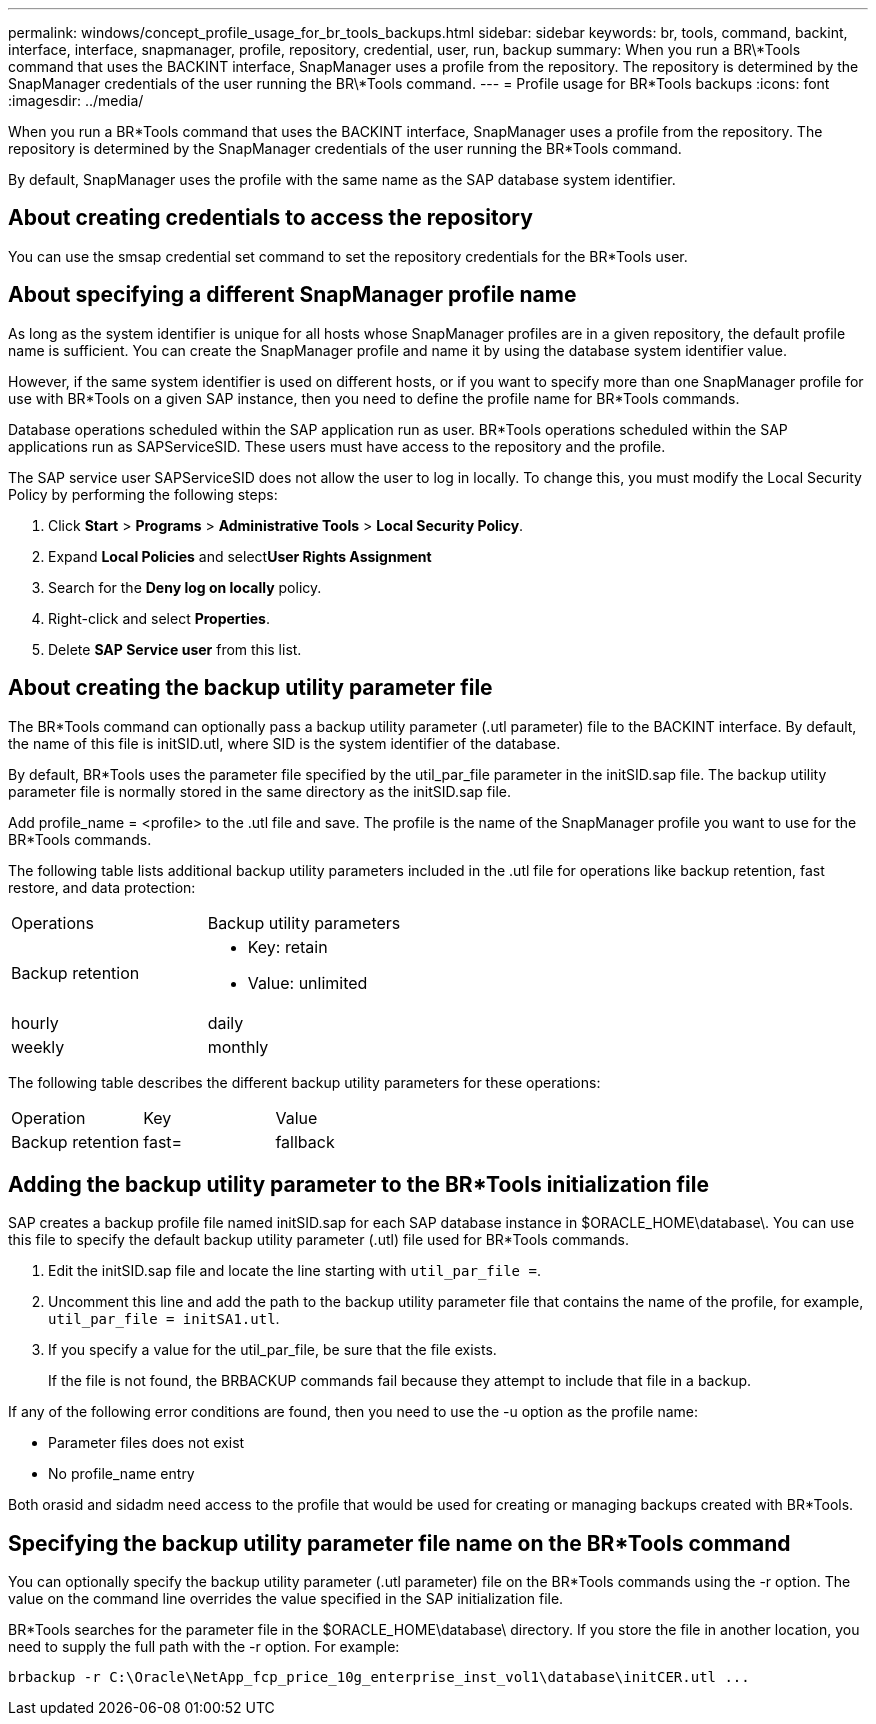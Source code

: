 ---
permalink: windows/concept_profile_usage_for_br_tools_backups.html
sidebar: sidebar
keywords: br, tools, command, backint, interface, interface, snapmanager, profile, repository, credential, user, run, backup
summary: When you run a BR\*Tools command that uses the BACKINT interface, SnapManager uses a profile from the repository. The repository is determined by the SnapManager credentials of the user running the BR\*Tools command.
---
= Profile usage for BR*Tools backups
:icons: font
:imagesdir: ../media/

[.lead]
When you run a BR*Tools command that uses the BACKINT interface, SnapManager uses a profile from the repository. The repository is determined by the SnapManager credentials of the user running the BR*Tools command.

By default, SnapManager uses the profile with the same name as the SAP database system identifier.

== About creating credentials to access the repository

You can use the smsap credential set command to set the repository credentials for the BR*Tools user.

== About specifying a different SnapManager profile name

As long as the system identifier is unique for all hosts whose SnapManager profiles are in a given repository, the default profile name is sufficient. You can create the SnapManager profile and name it by using the database system identifier value.

However, if the same system identifier is used on different hosts, or if you want to specify more than one SnapManager profile for use with BR*Tools on a given SAP instance, then you need to define the profile name for BR*Tools commands.

Database operations scheduled within the SAP application run as user. BR*Tools operations scheduled within the SAP applications run as SAPServiceSID. These users must have access to the repository and the profile.

The SAP service user SAPServiceSID does not allow the user to log in locally. To change this, you must modify the Local Security Policy by performing the following steps:

. Click *Start* > *Programs* > *Administrative Tools* > *Local Security Policy*.
. Expand *Local Policies* and select**User Rights Assignment**
. Search for the *Deny log on locally* policy.
. Right-click and select *Properties*.
. Delete *SAP Service user* from this list.

== About creating the backup utility parameter file

The BR*Tools command can optionally pass a backup utility parameter (.utl parameter) file to the BACKINT interface. By default, the name of this file is initSID.utl, where SID is the system identifier of the database.

By default, BR*Tools uses the parameter file specified by the util_par_file parameter in the initSID.sap file. The backup utility parameter file is normally stored in the same directory as the initSID.sap file.

Add profile_name = <profile> to the .utl file and save. The profile is the name of the SnapManager profile you want to use for the BR*Tools commands.

The following table lists additional backup utility parameters included in the .utl file for operations like backup retention, fast restore, and data protection:

|===
| Operations| Backup utility parameters
a|
Backup retention
a|

* Key: retain
* Value: unlimited | hourly | daily | weekly | monthly

|===
The following table describes the different backup utility parameters for these operations:

|===
| Operation| Key| Value
a|
Backup retention
a|
fast=
a|
fallback
|===

== Adding the backup utility parameter to the BR*Tools initialization file

SAP creates a backup profile file named initSID.sap for each SAP database instance in $ORACLE_HOME\database\. You can use this file to specify the default backup utility parameter (.utl) file used for BR*Tools commands.

. Edit the initSID.sap file and locate the line starting with `util_par_file =`.
. Uncomment this line and add the path to the backup utility parameter file that contains the name of the profile, for example, `util_par_file = initSA1.utl`.
. If you specify a value for the util_par_file, be sure that the file exists.
+
If the file is not found, the BRBACKUP commands fail because they attempt to include that file in a backup.

If any of the following error conditions are found, then you need to use the -u option as the profile name:

* Parameter files does not exist
* No profile_name entry

Both orasid and sidadm need access to the profile that would be used for creating or managing backups created with BR*Tools.

== Specifying the backup utility parameter file name on the BR*Tools command

You can optionally specify the backup utility parameter (.utl parameter) file on the BR*Tools commands using the -r option. The value on the command line overrides the value specified in the SAP initialization file.

BR*Tools searches for the parameter file in the $ORACLE_HOME\database\ directory. If you store the file in another location, you need to supply the full path with the -r option. For example:

`+brbackup -r C:\Oracle\NetApp_fcp_price_10g_enterprise_inst_vol1\database\initCER.utl ...+`
